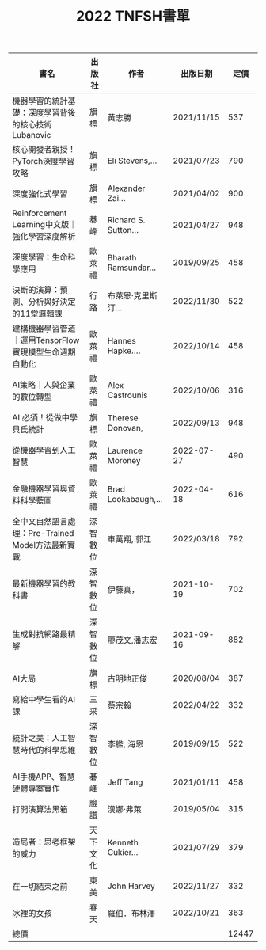 #+TITLE: 2022 TNFSH書單
|--------------------------------------------------------+----------+----------------------+------------+-------|
| 書名                                                   | 出版社   | 作者                 | 出版日期   |  定價 |
|--------------------------------------------------------+----------+----------------------+------------+-------|
| 機器學習的統計基礎：深度學習背後的核心技術Lubanovic    | 旗標     | 黃志勝               | 2021/11/15 |   537 |
| 核心開發者親授！PyTorch深度學習攻略                    | 旗標     | Eli Stevens,...      | 2021/07/23 |   790 |
| 深度強化式學習                                         | 旗標     | Alexander Zai...     | 2021/04/02 |   900 |
| Reinforcement Learning中文版｜強化學習深度解析         | 碁峰     | Richard S. Sutton... | 2021/04/27 |   948 |
| 深度學習：生命科學應用                                 | 歐萊禮   | Bharath Ramsundar... | 2019/09/25 |   458 |
| 決斷的演算：預測、分析與好決定的11堂邏輯課             | 行路     | 布萊恩‧克里斯汀...   | 2022/11/30 |   522 |
| 建構機器學習管道｜運用TensorFlow實現模型生命週期自動化 | 歐萊禮   | Hannes Hapke....     | 2022/10/14 |   458 |
| AI策略｜人與企業的數位轉型                             | 歐萊禮   | Alex Castrounis      | 2022/10/06 |   316 |
| AI 必須！從做中學貝氏統計                              | 旗標     | Therese Donovan,     | 2022/09/13 |   948 |
| 從機器學習到人工智慧                                   | 歐萊禮   | Laurence Moroney     | 2022-07-27 |   490 |
| 金融機器學習與資料科學藍圖                             | 歐萊禮   | Brad Lookabaugh,...  | 2022-04-18 |   616 |
| 全中文自然語言處理：Pre-Trained Model方法最新實戰      | 深智數位 | 車萬翔, 郭江         | 2022/03/18 |   792 |
| 最新機器學習的教科書                                   | 深智數位 | 伊藤真，             | 2021-10-19 |   702 |
| 生成對抗網路最精解                                     | 深智數位 | 廖茂文,潘志宏        | 2021-09-16 |   882 |
| AI大局                                                 | 旗標     | 古明地正俊           | 2020/08/04 |   387 |
| 寫給中學生看的AI課                                     | 三采     | 蔡宗翰               | 2022/04/22 |   332 |
| 統計之美：人工智慧時代的科學思維                       | 深智數位 | 李艦, 海恩           | 2019/09/15 |   522 |
| AI手機APP、智慧硬體專案實作                            | 碁峰     | Jeff Tang            | 2021/01/11 |   458 |
| 打開演算法黑箱                                         | 臉譜     | 漢娜‧弗萊            | 2019/05/04 |   315 |
| 造局者：思考框架的威力                                 | 天下文化 | Kenneth Cukier...    | 2021/07/29 |   379 |
| 在一切結束之前                                         | 東美     | John Harvey          | 2022/11/27 |   332 |
| 冰裡的女孩                                             | 春天     | 羅伯．布林澤         | 2022/10/21 |   363 |
|--------------------------------------------------------+----------+----------------------+------------+-------|
| 總價                                                   |          |                      |            | 12447 |
|--------------------------------------------------------+----------+----------------------+------------+-------|
#+TBLFM: @24$5=vsum(@2$5..@-1$5)

